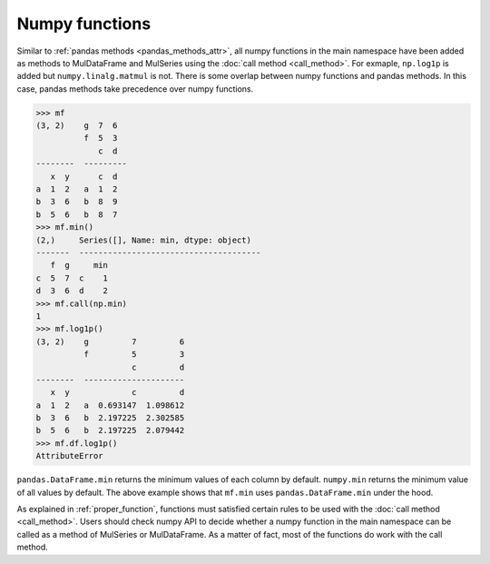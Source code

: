 Numpy functions
==================
Similar to :ref:`pandas methods <pandas_methods_attr>`, all numpy functions in the main namespace have been added as methods to MulDataFrame and MulSeries using the :doc:`call method <call_method>`. For exmaple, ``np.log1p`` is added but ``numpy.linalg.matmul`` is not. There is some overlap between numpy functions and pandas methods. In this case, pandas methods take precedence over numpy functions.

>>> mf
(3, 2)    g  7  6
          f  5  3
             c  d
--------  ---------
   x  y      c  d
a  1  2   a  1  2
b  3  6   b  8  9
b  5  6   b  8  7
>>> mf.min()
(2,)     Series([], Name: min, dtype: object)
-------  --------------------------------------
   f  g     min
c  5  7  c    1
d  3  6  d    2
>>> mf.call(np.min)
1
>>> mf.log1p()
(3, 2)    g         7         6
          f         5         3
                    c         d
--------  ---------------------
   x  y             c         d
a  1  2   a  0.693147  1.098612
b  3  6   b  2.197225  2.302585
b  5  6   b  2.197225  2.079442
>>> mf.df.log1p()
AttributeError

``pandas.DataFrame.min`` returns the minimum values of each column by default. ``numpy.min`` returns the minimum value of all values by default. The above example shows that ``mf.min`` uses ``pandas.DataFrame.min`` under the hood. 

As explained in :ref:`proper_function`, functions must satisfied certain rules to be used with the :doc:`call method <call_method>`. Users should check numpy API to decide whether a numpy function in the main namespace can be called as a method of MulSeries or MulDataFrame. As a matter of fact, most of the functions do work with the call method.